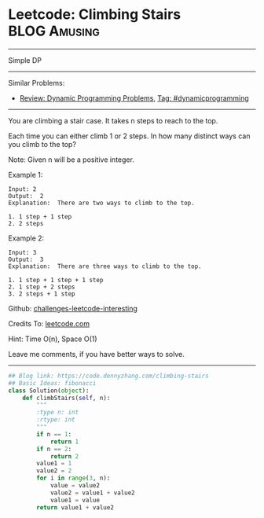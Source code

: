 * Leetcode: Climbing Stairs                                      :BLOG:Amusing:
#+STARTUP: showeverything
#+OPTIONS: toc:nil \n:t ^:nil creator:nil d:nil
:PROPERTIES:
:type:     dynamicprogramming
:END:
---------------------------------------------------------------------
Simple DP
---------------------------------------------------------------------
Similar Problems:
- [[https://code.dennyzhang.com/review-dynamicprogramming][Review: Dynamic Programming Problems]], [[https://code.dennyzhang.com/tag/dynamicprogramming][Tag: #dynamicprogramming]]
---------------------------------------------------------------------
You are climbing a stair case. It takes n steps to reach to the top.

Each time you can either climb 1 or 2 steps. In how many distinct ways can you climb to the top?

Note: Given n will be a positive integer.

Example 1:

#+BEGIN_EXAMPLE
Input: 2
Output:  2
Explanation:  There are two ways to climb to the top.

1. 1 step + 1 step
2. 2 steps
#+END_EXAMPLE

Example 2:
#+BEGIN_EXAMPLE
Input: 3
Output:  3
Explanation:  There are three ways to climb to the top.

1. 1 step + 1 step + 1 step
2. 1 step + 2 steps
3. 2 steps + 1 step
#+END_EXAMPLE

Github: [[url-external:https://github.com/DennyZhang/challenges-leetcode-interesting/tree/master/climbing-stairs][challenges-leetcode-interesting]]

Credits To: [[url-external:https://leetcode.com/problems/climbing-stairs/description/][leetcode.com]]

Hint: Time O(n), Space O(1)

Leave me comments, if you have better ways to solve.
---------------------------------------------------------------------

#+BEGIN_SRC python
## Blog link: https://code.dennyzhang.com/climbing-stairs
## Basic Ideas: fibonacci
class Solution(object):
    def climbStairs(self, n):
        """
        :type n: int
        :rtype: int
        """
        if n == 1:
            return 1
        if n == 2:
            return 2
        value1 = 1
        value2 = 2
        for i in range(3, n):
            value = value2
            value2 = value1 + value2
            value1 = value
        return value1 + value2
#+END_SRC
